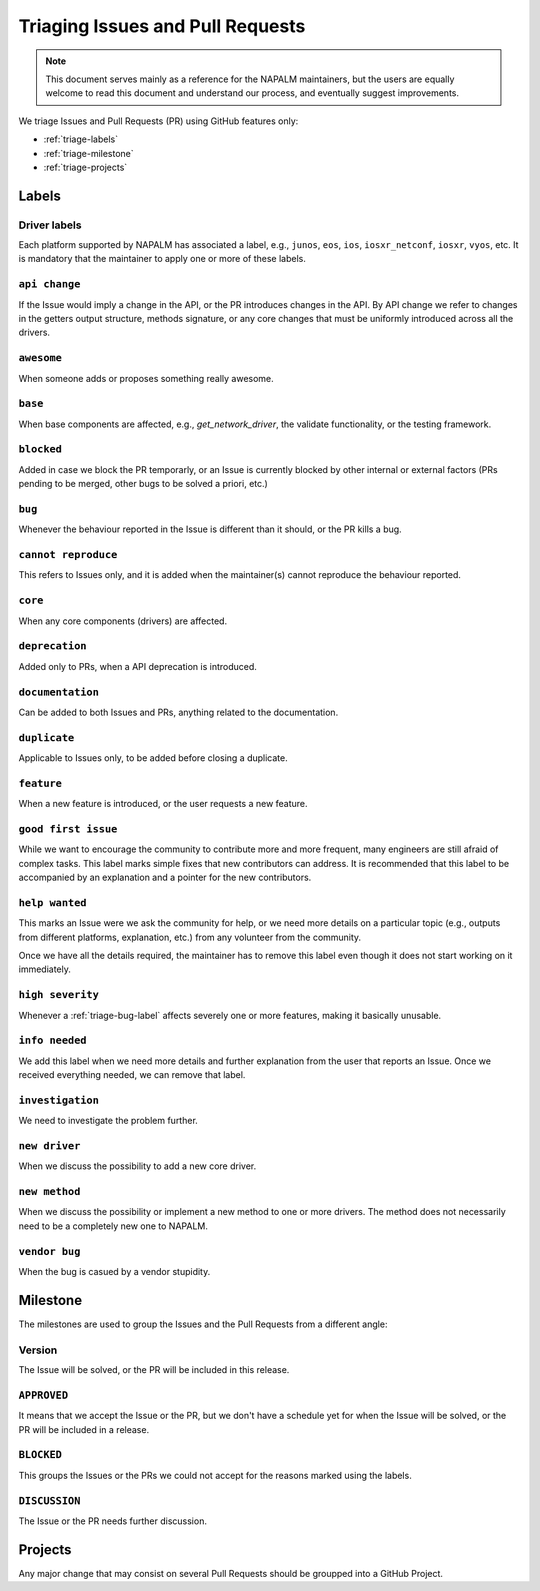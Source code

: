 .. _triaging:

Triaging Issues and Pull Requests
=================================

.. note::

    This document serves mainly as a reference for the NAPALM maintainers,
    but the users are equally welcome to read this document and understand our
    process, and eventually suggest improvements.

We triage Issues and Pull Requests (PR) using GitHub features only:

- :ref:`triage-labels`
- :ref:`triage-milestone`
- :ref:`triage-projects`

.. _triage-labels:

Labels
++++++

.. _triage-driver-labels:

Driver labels
-------------

Each platform supported by NAPALM has associated a label, e.g., ``junos``, ``eos``,
``ios``, ``iosxr_netconf``, ``iosxr``, ``vyos``, etc. It is mandatory that the maintainer to apply
one or more of these labels.

.. _triage-api-change-label:

``api change``
--------------

If the Issue would imply a change in the API, or the PR introduces changes in
the API. By API change we refer to changes in the getters output structure,
methods signature, or any core changes that must be uniformly introduced across
all the drivers.

.. _triage-awesome-label:

``awesome``
-----------

When someone adds or proposes something really awesome.

.. _triage-base-label:

``base``
--------

When base components are affected, e.g., `get_network_driver`, the validate
functionality, or the testing framework.

.. _triage-blocked-label:

``blocked``
-----------

Added in case we block the PR temporarly, or an Issue is currently blocked by
other internal or external factors (PRs pending to be merged, other bugs to be
solved a priori, etc.)

.. _triage-bug-label:

``bug``
-------

Whenever the behaviour reported in the Issue is different than it should, or the
PR kills a bug.

.. _triage-cannot-reproduce:

``cannot reproduce``
--------------------

This refers to Issues only, and it is added when the maintainer(s) cannot
reproduce the behaviour reported.

.. _triage-core-label:

``core``
--------

When any core components (drivers) are affected.

.. _triage-deprecation-label:

``deprecation``
---------------

Added only to PRs, when a API deprecation is introduced.

.. _triage-documentation-label:

``documentation``
-----------------

Can be added to both Issues and PRs, anything related to the documentation.

.. _triage-duplicate-label:

``duplicate``
-------------

Applicable to Issues only, to be added before closing a duplicate.

.. _triage-feature-label:

``feature``
-----------

When a new feature is introduced, or the user requests a new feature.

.. _triage-good-first-issue:

``good first issue``
--------------------

While we want to encourage the community to contribute more and more frequent,
many engineers are still afraid of complex tasks. This label marks simple fixes
that new contributors can address. It is recommended that this label to be
accompanied by an explanation and a pointer for the new contributors. 

.. _triage-help-wanted:

``help wanted``
---------------

This marks an Issue were we ask the community for help, or we need more details
on a particular topic (e.g., outputs from different platforms, explanation, etc.)
from any volunteer from the community.

Once we have all the details required, the maintainer has to remove this label
even though it does not start working on it immediately.

.. _triage-high-severity-label:

``high severity``
-----------------

Whenever a :ref:`triage-bug-label` affects severely one or more features, making
it basically unusable.

.. _triage-info-needed-label:

``info needed``
---------------

We add this label when we need more details and further explanation from the user
that reports an Issue. Once we received everything needed, we can remove that
label.

.. _triage-investigation-label:

``investigation``
-----------------

We need to investigate the problem further.

.. _triage-new-driver:

``new driver``
--------------

When we discuss the possibility to add a new core driver.

.. _triage-new-method:

``new method``
--------------

When we discuss the possibility or implement a new method to one or more drivers.
The method does not necessarily need to be a completely new one to NAPALM.

.. _triage-vendor-bug-label:

``vendor bug``
--------------

When the bug is casued by a vendor stupidity.

.. _triage-milestone:

Milestone
+++++++++

The milestones are used to group the Issues and the Pull Requests from a
different angle:

.. _triage-version-milestone:

Version
-------

The Issue will be solved, or the PR will be included in this release.

.. _triage-approved-milestone:

``APPROVED``
------------

It means that we accept the Issue or the PR, but we don't have a schedule yet
for when the Issue will be solved, or the PR will be included in a release.

.. _triage-blocked-milestone:

``BLOCKED``
-----------

This groups the Issues or the PRs we could not accept for the reasons marked
using the labels.

.. _triage-discussion-milestone:

``DISCUSSION``
--------------

The Issue or the PR needs further discussion.


.. _triage-projects:

Projects
++++++++

Any major change that may consist on several Pull Requests should be groupped
into a GitHub Project.

